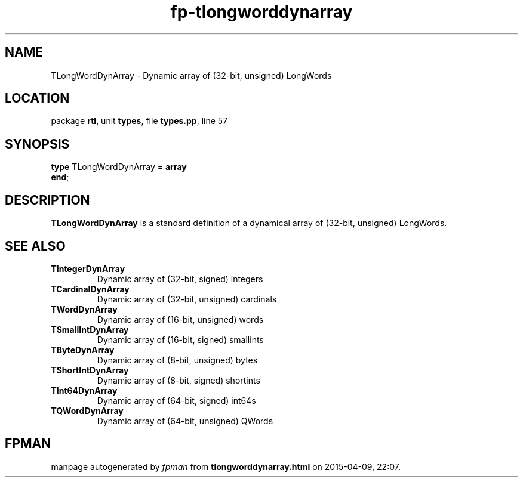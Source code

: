 .\" file autogenerated by fpman
.TH "fp-tlongworddynarray" 3 "2014-03-14" "fpman" "Free Pascal Programmer's Manual"
.SH NAME
TLongWordDynArray - Dynamic array of (32-bit, unsigned) LongWords
.SH LOCATION
package \fBrtl\fR, unit \fBtypes\fR, file \fBtypes.pp\fR, line 57
.SH SYNOPSIS
\fBtype\fR TLongWordDynArray = \fBarray\fR
.br
\fBend\fR;
.SH DESCRIPTION
\fBTLongWordDynArray\fR is a standard definition of a dynamical array of (32-bit, unsigned) LongWords.


.SH SEE ALSO
.TP
.B TIntegerDynArray
Dynamic array of (32-bit, signed) integers
.TP
.B TCardinalDynArray
Dynamic array of (32-bit, unsigned) cardinals
.TP
.B TWordDynArray
Dynamic array of (16-bit, unsigned) words
.TP
.B TSmallIntDynArray
Dynamic array of (16-bit, signed) smallints
.TP
.B TByteDynArray
Dynamic array of (8-bit, unsigned) bytes
.TP
.B TShortIntDynArray
Dynamic array of (8-bit, signed) shortints
.TP
.B TInt64DynArray
Dynamic array of (64-bit, signed) int64s
.TP
.B TQWordDynArray
Dynamic array of (64-bit, unsigned) QWords

.SH FPMAN
manpage autogenerated by \fIfpman\fR from \fBtlongworddynarray.html\fR on 2015-04-09, 22:07.


